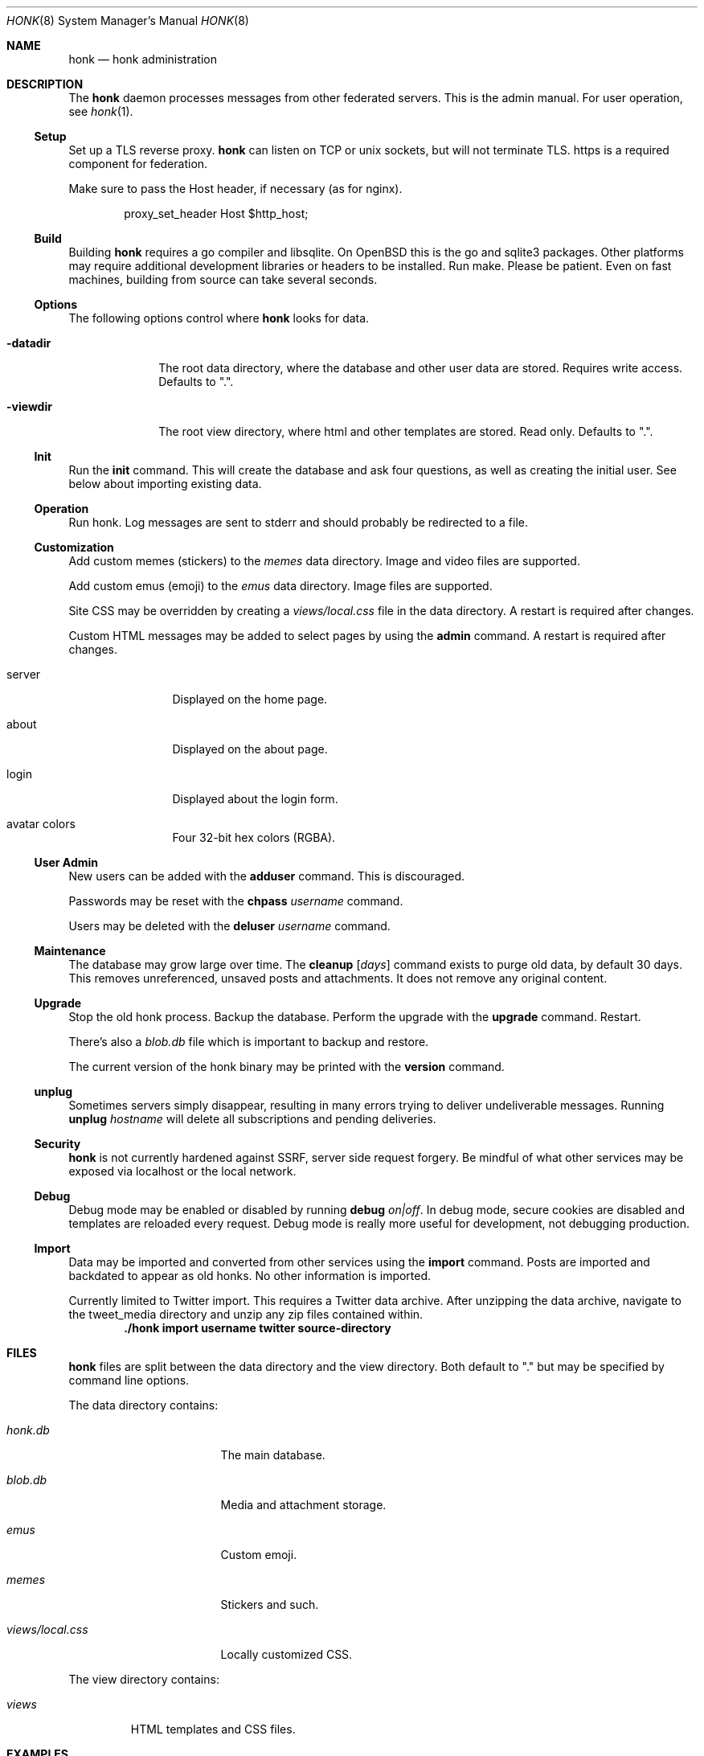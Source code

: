 .\"
.\" Copyright (c) 2019 Ted Unangst
.\"
.\" Permission to use, copy, modify, and distribute this software for any
.\" purpose with or without fee is hereby granted, provided that the above
.\" copyright notice and this permission notice appear in all copies.
.\"
.\" THE SOFTWARE IS PROVIDED "AS IS" AND THE AUTHOR DISCLAIMS ALL WARRANTIES
.\" WITH REGARD TO THIS SOFTWARE INCLUDING ALL IMPLIED WARRANTIES OF
.\" MERCHANTABILITY AND FITNESS. IN NO EVENT SHALL THE AUTHOR BE LIABLE FOR
.\" ANY SPECIAL, DIRECT, INDIRECT, OR CONSEQUENTIAL DAMAGES OR ANY DAMAGES
.\" WHATSOEVER RESULTING FROM LOSS OF USE, DATA OR PROFITS, WHETHER IN AN
.\" ACTION OF CONTRACT, NEGLIGENCE OR OTHER TORTIOUS ACTION, ARISING OUT OF
.\" OR IN CONNECTION WITH THE USE OR PERFORMANCE OF THIS SOFTWARE.
.\"
.Dd $Mdocdate$
.Dt HONK 8
.Os
.Sh NAME
.Nm honk
.Nd honk administration
.Sh DESCRIPTION
The
.Nm
daemon processes messages from other federated servers.
This is the admin manual.
For user operation, see
.Xr honk 1 .
.Ss Setup
.Pp
Set up a TLS reverse proxy.
.Nm
can listen on TCP or unix sockets, but will not terminate TLS.
https is a required component for federation.
.Pp
Make sure to pass the Host header, if necessary (as for nginx).
.Bd -literal -offset indent
proxy_set_header Host $http_host;
.Ed
.Ss Build
Building
.Nm
requires a go compiler and libsqlite.
On
.Ox
this is the go and sqlite3 packages.
Other platforms may require additional development libraries or headers
to be installed.
Run make.
Please be patient.
Even on fast machines, building from source can take several seconds.
.Ss Options
The following options control where
.Nm
looks for data.
.Bl -tag -width datadirx
.It Fl datadir
The root data directory, where the database and other user data are stored.
Requires write access.
Defaults to ".".
.It Fl viewdir
The root view directory, where html and other templates are stored.
Read only.
Defaults to ".".
.El
.Ss Init
Run the
.Ic init
command.
This will create the database and ask four questions, as well as creating
the initial user.
See below about importing existing data.
.Ss Operation
Run honk.
Log messages are sent to stderr and should probably be redirected to a file.
.Ss Customization
Add custom memes (stickers) to the
.Pa memes
data directory.
Image and video files are supported.
.Pp
Add custom emus (emoji) to the
.Pa emus
data directory.
Image files are supported.
.Pp
Site CSS may be overridden by creating a
.Pa views/local.css
file in the data directory.
A restart is required after changes.
.Pp
Custom HTML messages may be added to select pages by using the
.Ic admin
command.
A restart is required after changes.
.Bl -tag -width tenletters
.It server
Displayed on the home page.
.It about
Displayed on the about page.
.It login
Displayed about the login form.
.It avatar colors
Four 32-bit hex colors (RGBA).
.El
.Pp
.Ss User Admin
New users can be added with the
.Ic adduser
command.
This is discouraged.
.Pp
Passwords may be reset with the
.Ic chpass Ar username
command.
.Pp
Users may be deleted with the
.Ic deluser Ar username
command.
.Ss Maintenance
The database may grow large over time.
The
.Ic cleanup Op Ar days
command exists to purge old data, by default 30 days.
This removes unreferenced, unsaved posts and attachments.
It does not remove any original content.
.Ss Upgrade
Stop the old honk process.
Backup the database.
Perform the upgrade with the
.Ic upgrade
command.
Restart.
.Pp
There's also a
.Pa blob.db
file which is important to backup and restore.
.Pp
The current version of the honk binary may be printed with the
.Ic version
command.
.Ss unplug
Sometimes servers simply disappear, resulting in many errors trying to deliver
undeliverable messages.
Running
.Ic unplug Ar hostname
will delete all subscriptions and pending deliveries.
.Ss Security
.Nm
is not currently hardened against SSRF, server side request forgery.
Be mindful of what other services may be exposed via localhost or the
local network.
.Ss Debug
Debug mode may be enabled or disabled by running
.Ic debug Ar on|off .
In debug mode, secure cookies are disabled and templates are reloaded
every request.
Debug mode is really more useful for development, not debugging production.
.Ss Import
Data may be imported and converted from other services using the
.Ic import
command.
Posts are imported and backdated to appear as old honks.
No other information is imported.
.Pp
Currently limited to Twitter import.
This requires a Twitter data archive.
After unzipping the data archive, navigate to the tweet_media directory
and unzip any zip files contained within.
.Dl ./honk import username twitter source-directory
.Sh FILES
.Nm
files are split between the data directory and the view directory.
Both default to "." but may be specified by command line options.
.Pp
The data directory contains:
.Bl -tag -width views/local.css
.It Pa honk.db
The main database.
.It Pa blob.db
Media and attachment storage.
.It Pa emus
Custom emoji.
.It Pa memes
Stickers and such.
.It Pa views/local.css
Locally customized CSS.
.El
.Pp
The view directory contains:
.Bl -tag -width views
.It Pa views
HTML templates and CSS files.
.El
.Sh EXAMPLES
This series of commands creates a new database, sets a friendly
welcome message, and runs honk.
.Bd -literal -offset indent
honk-v98> make
honk-v98> ./honk -datadir ../honkdata init
username: puffy
password: OxychromaticBlowfishSwatDynamite
listen address: /var/www/honk.sock
server name: honk.example.com
honk-v98> ./honk -datadir ../honkdata admin
honk-v98> date; ./honk -datadir ../honkdata >> log 2>&1
.Ed
.Pp
The views directory includes a sample pleroma.css to change color scheme.
.Bd -literal -offset indent
honk-v98> mkdir ../honkdata/views
honk-v98> cp views/pleroma.css ../honkdata/views/local.css
.Ed
.Pp
Upgrade to the next version.
Clean things up a bit.
.Bd -literal -offset indent
datadir> cp honk.db backup.db
datadir> cd ../honk-v99
honk-v99> make
honk-v99> ./honk -datadir ../honkdata upgrade
honk-v99> ./honk -datadir ../honkdata cleanup
honk-v99> date; ./honk -datadir ../honkdata >> log 2>&1
.Ed
.Sh ENVIRONMENT
Image processing and scaling requires considerable memory.
It is recommended to adjust the datasize ulimit to at least 1GB.
.Sh SEE ALSO
.Xr intro 1 ,
.Xr honk 1
.Sh CAVEATS
There's no online upgrade capability.
Upgrades may result in minutes of downtime.

